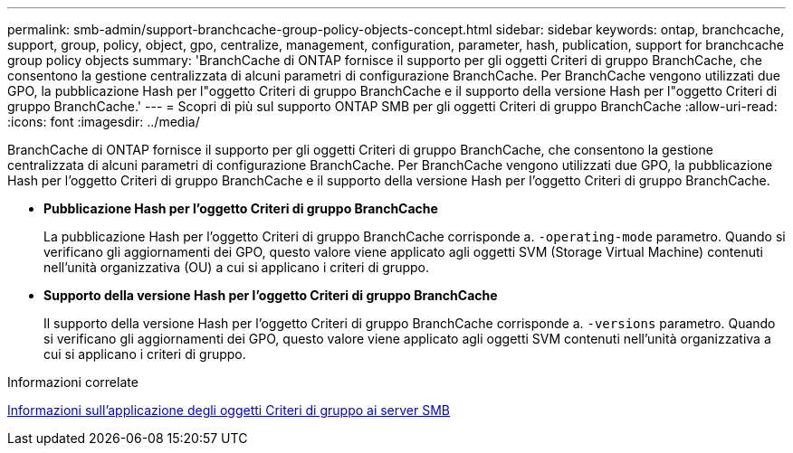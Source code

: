 ---
permalink: smb-admin/support-branchcache-group-policy-objects-concept.html 
sidebar: sidebar 
keywords: ontap, branchcache, support, group, policy, object, gpo, centralize, management, configuration, parameter, hash, publication, support for branchcache group policy objects 
summary: 'BranchCache di ONTAP fornisce il supporto per gli oggetti Criteri di gruppo BranchCache, che consentono la gestione centralizzata di alcuni parametri di configurazione BranchCache. Per BranchCache vengono utilizzati due GPO, la pubblicazione Hash per l"oggetto Criteri di gruppo BranchCache e il supporto della versione Hash per l"oggetto Criteri di gruppo BranchCache.' 
---
= Scopri di più sul supporto ONTAP SMB per gli oggetti Criteri di gruppo BranchCache
:allow-uri-read: 
:icons: font
:imagesdir: ../media/


[role="lead"]
BranchCache di ONTAP fornisce il supporto per gli oggetti Criteri di gruppo BranchCache, che consentono la gestione centralizzata di alcuni parametri di configurazione BranchCache. Per BranchCache vengono utilizzati due GPO, la pubblicazione Hash per l'oggetto Criteri di gruppo BranchCache e il supporto della versione Hash per l'oggetto Criteri di gruppo BranchCache.

* *Pubblicazione Hash per l'oggetto Criteri di gruppo BranchCache*
+
La pubblicazione Hash per l'oggetto Criteri di gruppo BranchCache corrisponde a. `-operating-mode` parametro. Quando si verificano gli aggiornamenti dei GPO, questo valore viene applicato agli oggetti SVM (Storage Virtual Machine) contenuti nell'unità organizzativa (OU) a cui si applicano i criteri di gruppo.

* *Supporto della versione Hash per l'oggetto Criteri di gruppo BranchCache*
+
Il supporto della versione Hash per l'oggetto Criteri di gruppo BranchCache corrisponde a. `-versions` parametro. Quando si verificano gli aggiornamenti dei GPO, questo valore viene applicato agli oggetti SVM contenuti nell'unità organizzativa a cui si applicano i criteri di gruppo.



.Informazioni correlate
xref:applying-group-policy-objects-concept.adoc[Informazioni sull'applicazione degli oggetti Criteri di gruppo ai server SMB]
